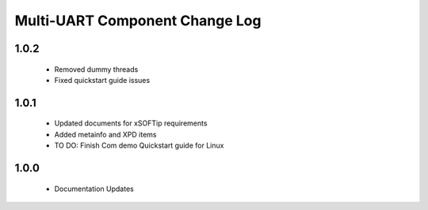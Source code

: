 Multi-UART Component Change Log
===============================

1.0.2
-----
  * Removed dummy threads
  * Fixed quickstart guide issues

1.0.1
-----
  * Updated documents for xSOFTip requirements
  * Added metainfo and XPD items
  * TO DO: Finish Com demo Quickstart guide for Linux 

1.0.0
-----
  * Documentation Updates 

